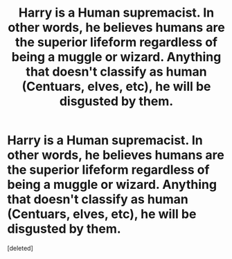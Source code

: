 #+TITLE: Harry is a Human supremacist. In other words, he believes humans are the superior lifeform regardless of being a muggle or wizard. Anything that doesn't classify as human (Centuars, elves, etc), he will be disgusted by them.

* Harry is a Human supremacist. In other words, he believes humans are the superior lifeform regardless of being a muggle or wizard. Anything that doesn't classify as human (Centuars, elves, etc), he will be disgusted by them.
:PROPERTIES:
:Score: 1
:DateUnix: 1615518369.0
:DateShort: 2021-Mar-12
:FlairText: Prompt
:END:
[deleted]

